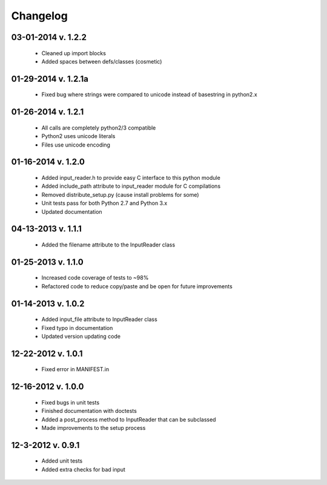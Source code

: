 Changelog
---------

03-01-2014 v. 1.2.2
'''''''''''''''''''

    - Cleaned up import blocks
    - Added spaces between defs/classes (cosmetic)

01-29-2014 v. 1.2.1a
''''''''''''''''''''

    - Fixed bug where strings were compared to unicode instead of basestring in python2.x

01-26-2014 v. 1.2.1
'''''''''''''''''''

    - All calls are completely python2/3 compatible
    - Python2 uses unicode literals
    - Files use unicode encoding

01-16-2014 v. 1.2.0
'''''''''''''''''''

    - Added input_reader.h to provide easy C interface to this python module
    - Added include_path attribute to input_reader module for C compilations
    - Removed distribute_setup.py (cause install problems for some)
    - Unit tests pass for both Python 2.7 and Python 3.x
    - Updated documentation

04-13-2013 v. 1.1.1
'''''''''''''''''''

    - Added the filename attribute to the InputReader class

01-25-2013 v. 1.1.0
'''''''''''''''''''

    - Increased code coverage of tests to ~98%
    - Refactored code to reduce copy/paste and be open for future improvements

01-14-2013 v. 1.0.2
'''''''''''''''''''

    - Added input_file attribute to InputReader class
    - Fixed typo in documentation
    - Updated version updating code

12-22-2012 v. 1.0.1
'''''''''''''''''''

    - Fixed error in MANIFEST.in

12-16-2012 v. 1.0.0
'''''''''''''''''''

    - Fixed bugs in unit tests
    - Finished documentation with doctests
    - Added a post_process method to InputReader that can be subclassed
    - Made improvements to the setup process

12-3-2012 v. 0.9.1
''''''''''''''''''

    - Added unit tests
    - Added extra checks for bad input
